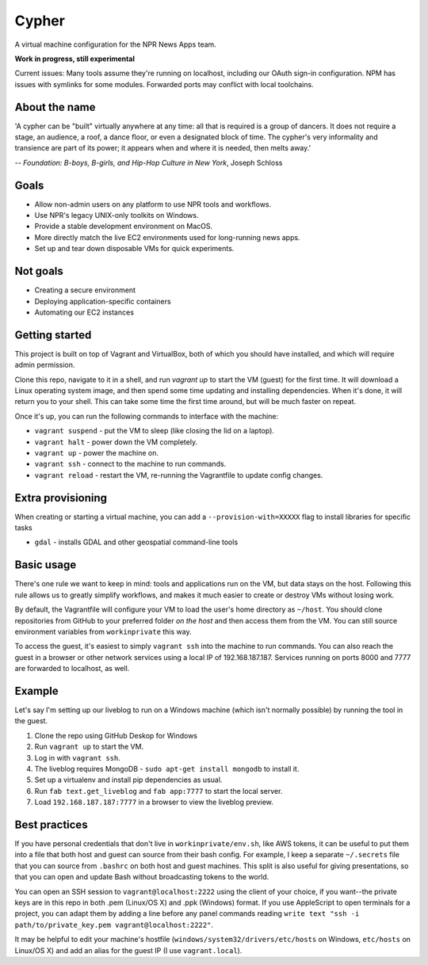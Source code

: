 Cypher
======

A virtual machine configuration for the NPR News Apps team. 

**Work in progress, still experimental**

Current issues: Many tools assume they're running on localhost, including our OAuth sign-in configuration. NPM has issues with symlinks for some modules. Forwarded ports may conflict with local toolchains.

About the name
--------------

'A cypher can be "built" virtually anywhere at any time: all that is required is a group of dancers. It does not require a stage, an audience, a roof, a dance floor, or even a designated block of time. The cypher's very informality and transience are part of its power; it appears when and where it is needed, then melts away.'

-- *Foundation: B-boys, B-girls, and Hip-Hop Culture in New York*, Joseph Schloss

Goals
-----

* Allow non-admin users on any platform to use NPR tools and workflows.
* Use NPR's legacy UNIX-only toolkits on Windows.
* Provide a stable development environment on MacOS.
* More directly match the live EC2 environments used for long-running news apps.
* Set up and tear down disposable VMs for quick experiments.

Not goals
---------

* Creating a secure environment
* Deploying application-specific containers
* Automating our EC2 instances

Getting started
---------------

This project is built on top of Vagrant and VirtualBox, both of which you should have installed, and which will require admin permission.

Clone this repo, navigate to it in a shell, and run `vagrant up` to start the VM (guest) for the first time. It will download a Linux operating system image, and then spend some time updating and installing dependencies. When it's done, it will return you to your shell. This can take some time the first time around, but will be much faster on repeat.

Once it's up, you can run the following commands to interface with the machine:

* ``vagrant suspend`` - put the VM to sleep (like closing the lid on a laptop).
* ``vagrant halt`` - power down the VM completely.
* ``vagrant up`` - power the machine on.
* ``vagrant ssh`` - connect to the machine to run commands.
* ``vagrant reload`` - restart the VM, re-running the Vagrantfile to update config changes.

Extra provisioning
------------------

When creating or starting a virtual machine, you can add a ``--provision-with=XXXXX`` flag to install libraries for specific tasks

* ``gdal`` - installs GDAL and other geospatial command-line tools

Basic usage
-----------

There's one rule we want to keep in mind: tools and applications run on the VM, but data stays on the host. Following this rule allows us to greatly simplify workflows, and makes it much easier to create or destroy VMs without losing work.

By default, the Vagrantfile will configure your VM to load the user's home directory as ``~/host``. You should clone repositories from GitHub to your preferred folder *on the host* and then access them from the VM. You can still source environment variables from ``workinprivate`` this way.

To access the guest, it's easiest to simply ``vagrant ssh`` into the machine to run commands. You can also reach the guest in a browser or other network services using a local IP of 192.168.187.187. Services running on ports 8000 and 7777 are forwarded to localhost, as well.

Example
-------

Let's say I'm setting up our liveblog to run on a Windows machine (which isn't normally possible) by running the tool in the guest.

1. Clone the repo using GitHub Deskop for Windows
#. Run ``vagrant up`` to start the VM.
#. Log in with ``vagrant ssh``.
#. The liveblog requires MongoDB - ``sudo apt-get install mongodb`` to install it.
#. Set up a virtualenv and install pip dependencies as usual.
#. Run ``fab text.get_liveblog`` and ``fab app:7777`` to start the local server.
#. Load ``192.168.187.187:7777`` in a browser to view the liveblog preview.

Best practices
--------------

If you have personal credentials that don't live in ``workinprivate/env.sh``, like AWS tokens, it can be useful to put them into a file that both host and guest can source from their bash config. For example, I keep a separate ``~/.secrets`` file that you can source from ``.bashrc`` on both host and guest machines. This split is also useful for giving presentations, so that you can open and update Bash without broadcasting tokens to the world.

You can open an SSH session to ``vagrant@localhost:2222`` using the client of your choice, if you want--the private keys are in this repo in both .pem (Linux/OS X) and .ppk (Windows) format. If you use AppleScript to open terminals for a project, you can adapt them by adding a line before any panel commands reading ``write text "ssh -i path/to/private_key.pem vagrant@localhost:2222"``.

It may be helpful to edit your machine's hostfile (``windows/system32/drivers/etc/hosts`` on Windows, ``etc/hosts`` on Linux/OS X) and add an alias for the guest IP (I use ``vagrant.local``).